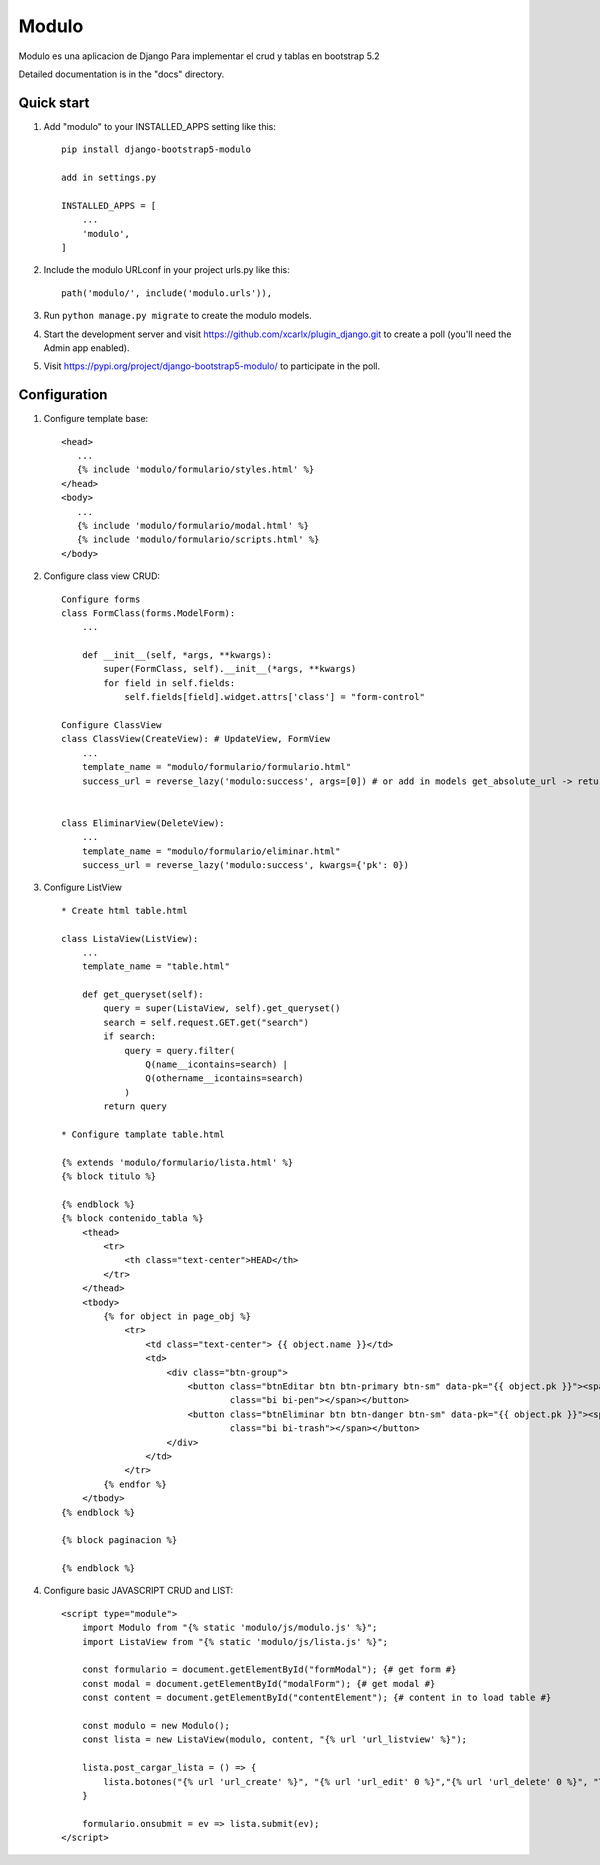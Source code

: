 Modulo
==========

Modulo es una aplicacion de Django Para implementar el crud y tablas en bootstrap 5.2

Detailed documentation is in the "docs" directory.

Quick start
-----------

1. Add "modulo" to your INSTALLED_APPS setting like this::

    pip install django-bootstrap5-modulo

    add in settings.py

    INSTALLED_APPS = [
        ...
        'modulo',
    ]

2. Include the modulo URLconf in your project urls.py like this::

    path('modulo/', include('modulo.urls')),

3. Run ``python manage.py migrate`` to create the modulo models.

4. Start the development server and visit https://github.com/xcarlx/plugin_django.git
   to create a poll (you'll need the Admin app enabled).

5. Visit https://pypi.org/project/django-bootstrap5-modulo/ to participate in the poll.


Configuration
----------------

1.  Configure template base::

     <head>
        ...
        {% include 'modulo/formulario/styles.html' %}
     </head>
     <body>
        ...
        {% include 'modulo/formulario/modal.html' %}
        {% include 'modulo/formulario/scripts.html' %}
     </body>

2. Configure class view CRUD::

    Configure forms
    class FormClass(forms.ModelForm):
        ...

        def __init__(self, *args, **kwargs):
            super(FormClass, self).__init__(*args, **kwargs)
            for field in self.fields:
                self.fields[field].widget.attrs['class'] = "form-control"

    Configure ClassView
    class ClassView(CreateView): # UpdateView, FormView
        ...
        template_name = "modulo/formulario/formulario.html"
        success_url = reverse_lazy('modulo:success', args=[0]) # or add in models get_absolute_url -> return reverse('modulo:success', kwargs={'pk': self.pk})


    class EliminarView(DeleteView):
        ...
        template_name = "modulo/formulario/eliminar.html"
        success_url = reverse_lazy('modulo:success', kwargs={'pk': 0})


3. Configure ListView ::

    * Create html table.html

    class ListaView(ListView):
        ...
        template_name = "table.html"

        def get_queryset(self):
            query = super(ListaView, self).get_queryset()
            search = self.request.GET.get("search")
            if search:
                query = query.filter(
                    Q(name__icontains=search) |
                    Q(othername__icontains=search)
                )
            return query

    * Configure tamplate table.html

    {% extends 'modulo/formulario/lista.html' %}
    {% block titulo %}

    {% endblock %}
    {% block contenido_tabla %}
        <thead>
            <tr>
                <th class="text-center">HEAD</th>
            </tr>
        </thead>
        <tbody>
            {% for object in page_obj %}
                <tr>
                    <td class="text-center"> {{ object.name }}</td>
                    <td>
                        <div class="btn-group">
                            <button class="btnEditar btn btn-primary btn-sm" data-pk="{{ object.pk }}"><span
                                    class="bi bi-pen"></span></button>
                            <button class="btnEliminar btn btn-danger btn-sm" data-pk="{{ object.pk }}"><span
                                    class="bi bi-trash"></span></button>
                        </div>
                    </td>
                </tr>
            {% endfor %}
        </tbody>
    {% endblock %}

    {% block paginacion %}

    {% endblock %}

4. Configure basic JAVASCRIPT CRUD and LIST::

    <script type="module">
        import Modulo from "{% static 'modulo/js/modulo.js' %}";
        import ListaView from "{% static 'modulo/js/lista.js' %}";

        const formulario = document.getElementById("formModal"); {# get form #}
        const modal = document.getElementById("modalForm"); {# get modal #}
        const content = document.getElementById("contentElement"); {# content in to load table #}

        const modulo = new Modulo();
        const lista = new ListaView(modulo, content, "{% url 'url_listview' %}");

        lista.post_cargar_lista = () => {
            lista.botones("{% url 'url_create' %}", "{% url 'url_edit' 0 %}","{% url 'url_delete' 0 %}", "Test")
        }

        formulario.onsubmit = ev => lista.submit(ev);
    </script>


